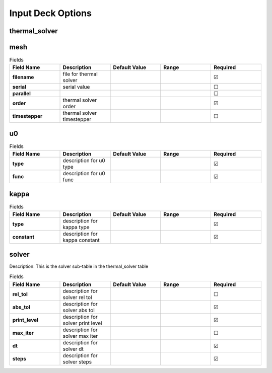 ==================
Input Deck Options
==================
.. |uncheck|    unicode:: U+2610 .. UNCHECKED BOX
.. |check|      unicode:: U+2611 .. CHECKED BOX

--------------
thermal_solver
--------------


----
mesh
----

.. list-table:: Fields
   :widths: 25 25 25 25 25
   :header-rows: 1
   :stub-columns: 1

   * - Field Name
     - Description
     - Default Value
     - Range
     - Required
   * - filename
     - file for thermal solver
     - 
     - 
     - |check|
   * - serial
     - serial value
     - 
     - 
     - |uncheck|
   * - parallel
     - 
     - 
     - 
     - |uncheck|
   * - order
     - thermal solver order
     - 
     - 
     - |check|
   * - timestepper
     - thermal solver timestepper
     - 
     - 
     - |uncheck|

--
u0
--

.. list-table:: Fields
   :widths: 25 25 25 25 25
   :header-rows: 1
   :stub-columns: 1

   * - Field Name
     - Description
     - Default Value
     - Range
     - Required
   * - type
     - description for u0 type
     - 
     - 
     - |check|
   * - func
     - description for u0 func
     - 
     - 
     - |check|

-----
kappa
-----

.. list-table:: Fields
   :widths: 25 25 25 25 25
   :header-rows: 1
   :stub-columns: 1

   * - Field Name
     - Description
     - Default Value
     - Range
     - Required
   * - type
     - description for kappa type
     - 
     - 
     - |check|
   * - constant
     - description for kappa constant
     - 
     - 
     - |check|

------
solver
------

Description: This is the solver sub-table in the thermal_solver table

.. list-table:: Fields
   :widths: 25 25 25 25 25
   :header-rows: 1
   :stub-columns: 1

   * - Field Name
     - Description
     - Default Value
     - Range
     - Required
   * - rel_tol
     - description for solver rel tol
     - 
     - 
     - |uncheck|
   * - abs_tol
     - description for solver abs tol
     - 
     - 
     - |check|
   * - print_level
     - description for solver print level
     - 
     - 
     - |check|
   * - max_iter
     - description for solver max iter
     - 
     - 
     - |uncheck|
   * - dt
     - description for solver dt
     - 
     - 
     - |check|
   * - steps
     - description for solver steps
     - 
     - 
     - |check|
